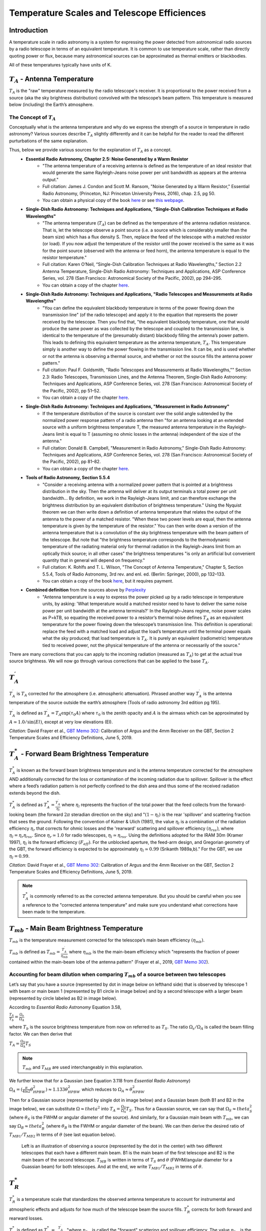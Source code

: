 .. _temperature_scales:

############################################
Temperature Scales and Telescope Efficiences
############################################

Introduction
============
A temperature scale in radio astronomy is a system for expressing the power detected from astronomical radio sources by a radio telescope in terms of an equivalent temperature. It is common to use temperature scale, rather than directly quoting power or flux, because many astronomical sources can be approximated as thermal emitters or blackbodies.

All of these temperatures typically have units of K.

:math:`T_A` - Antenna Temperature
=================================
:math:`T_A` is the "raw" temperature measured by the radio telescope's receiver. It is proportional to the power received from a source (aka the sky brightness distribution) convolved with the telescope’s beam pattern. This temperature is measured below (including) the Earth’s atmosphere.

The Concept of :math:`T_A`
--------------------------
Conceptually what is the antenna temperature and why do we express the strength of a source in temperature in radio astronomy? Various sources describe :math:`T_A` slightly differently and it can be helpful for the reader to read the different purturbations of the same explanation. 

Thus, below we provide various sources for the explanation of :math:`T_A` as a concept. 
	- **Essential Radio Astronomy, Chapter 2.5: Noise Generated by a Warm Resistor** 
		- "The antenna temperature of a receiving antenna is defined as the temperature of an ideal resistor that would generate the same Rayleigh-Jeans noise power per unit bandwidth as appears at the antenna output."
		- Full citation: James J. Condon and Scott M. Ransom, "Noise Generated by a Warm Resistor," Essential Radio Astronomy, (Princeton, NJ: Princeton University Press, 2016), chap. 2.5, pg 50.
		- You can obtain a physical copy of the book `here <https://press.princeton.edu/books/hardcover/9780691137797/essential-radio-astronomy>`_ or see `this webpage <https://www.cv.nrao.edu/~sransom/web/Ch2.html#S5>`_.
	- **Single-Dish Radio Astronomy: Techniques and Applications, "Single-Dish Calibration Techniques at Radio Wavelengths"**
		- "The antenna temperature (:math:`T_A`) can be defined as the temperature of the antenna radiation resistance. That is, let the telescope observe a point source (i.e. a source which is considerably smaller than the beam size) which has a flux density S. Then, replace the feed of the telescope with a matched resistor (or load). If you now adjust the temperature of the resistor until the power received is the same as it was for the point source (observed with the antenna or feed horn), the antenna temperature is equal to the resistor temperature."
		- Full citation: Karen O’Neil, “Single-Dish Calibration Techniques at Radio Wavelengths,” Section 2.2 Antenna Temperature, Single-Dish Radio Astronomy: Techniques and Applications, ASP Conference Series, vol. 278 (San Francisco: Astronomical Society of the Pacific, 2002), pp 294–295.
		- You can obtain a copy of the chapter `here <https://ui.adsabs.harvard.edu/abs/2002ASPC..278..293O/abstract>`_.
	- **Single-Dish Radio Astronomy: Techniques and Applications, "Radio Telescopes and Measurements at Radio Wavelengths"**
		- "You can define the equivalent blackbody temperature in terms of the power flowing down the transmission line" (of the radio telescope) and apply it to the equation that represents the power received by the telescope. Then you find that, "the equivalent blackbody temperature, one that would produce the same power as was collected by the telescope and coupled to the transmission line, is identical to the temperature of the (presumably distant) blackbody filling the antenna’s power pattern. This leads to defining this equivalent temperature as the antenna temperature, :math:`T_A`. This temperature simply is another way to define the power flowing in the transmission line. It can be, and is used whether or not the antenna is observing a thermal source, and whether or not the source fills the antenna power pattern."
		- Full citation: Paul F. Goldsmith, "Radio Telescopes and Measurements at Radio Wavelengths,"" Section 2.3: Radio Telescopes, Transmission Lines, and the Antenna Theorem, Single-Dish Radio Astronomy: Techniques and Applications, ASP Conference Series, vol. 278 (San Francisco: Astronomical Society of the Pacific, 2002), pp 51–52.
		- You can obtain a copy of the chapter `here <https://ui.adsabs.harvard.edu/abs/2002ASPC..278...45G/abstract>`_.
	- **Single-Dish Radio Astronomy: Techniques and Applications, "Measurement in Radio Astronomy"**
		- If the temperature distribution of the source is constant over the solid angle subtended by the normalized power response pattern of a radio antenna then "for an antenna looking at an extended source with a uniform brightness temperature T, the measured antenna temperature in the Rayleigh-Jeans limit is equal to T (assuming no ohmic losses in the antenna) independent of the size of the antenna."
		- Full citation: Donald B. Campbell, "Measurement in Radio Astronomy," Single-Dish Radio Astronomy: Techniques and Applications, ASP Conference Series, vol. 278 (San Francisco: Astronomical Society of the Pacific, 2002), pp 81–82.
		- You can obtain a copy of the chapter `here <https://ui.adsabs.harvard.edu/abs/2002ASPC..278...81C/abstract>`_.
	- **Tools of Radio Astronomy, Section 5.5.4**
		- "Consider a receiving antenna with a normalized power pattern that is pointed at a brightness distribution in the sky. Then the antenna will deliver at its output terminals a total power per unit bandwidth… By definition, we work in the Rayleigh-Jeans limit, and can therefore exchange the brightness distribution by an equivalent distribution of brightness temperature." Using the Nyquist theorem we can then write down a definition of antenna temperature that relates the output of the antenna to the power of a matched resistor. "When these two power levels are equal, then the antenna temperature is given by the temperature of the resistor." You can then write down a version of the antenna temperature that is a convolution of the sky brightness temperature with the beam pattern of the telescope. But note that "the brightness temperature corresponds to the thermodynamic temperature of the radiating material only for thermal radiation in the Rayleigh-Jeans limit from an optically thick source; in all other cases" the brightness temperatures "is only an artificial but convenient quantity that in general will depend on frequency." 
		- Full citation: K. Rohlfs and T. L. Wilson, "The Concept of Antenna Temperature," Chapter 5, Section 5.5.4, Tools of Radio Astronomy, 3rd rev. and enl. ed. (Berlin: Springer, 2000), pp 132–133.
		- You can obtain a copy of the book `here <https://link.springer.com/book/10.1007/978-3-540-85122-6>`_, but it requires payment.
	- **Combined definition** from the sources above by `Perplexity <http://www.perplexity.ai>`_
		- "Antenna temperature is a way to express the power picked up by a radio telescope in temperature units, by asking: 'What temperature would a matched resistor need to have to deliver the same noise power per unit bandwidth at the antenna terminals?' In the Rayleigh–Jeans regime, noise power scales as P=kTB, so equating the received power to a resistor’s thermal noise defines :math:`T_A` as an equivalent temperature for the power flowing down the telescope’s transmission line. This definition is operational: replace the feed with a matched load and adjust the load’s temperature until the terminal power equals what the sky produced; that load temperature is :math:`T_A`. It is purely an equivalent (radiometric) temperature tied to received power, not the physical temperature of the antenna or necessarily of the source."

There are many corrections that you can apply to the incoming radiation (measured as :math:`T_A`) to get at the actual true source brightness. We will now go through various corrections that can be applied to the base :math:`T_A`.

:math:`T^{\prime}_A`
====================
:math:`T^{\prime}_A` is :math:`T_A` corrected for the atmosphere (i.e. atmospheric attenuation). Phrased another way :math:`T^{\prime}_A` is the antenna temperature of the source outside the earth’s atmosphere (Tools of radio astronomy 3rd edition pg 195). 

:math:`T^{\prime}_A` is defined as :math:`T^{\prime}_A = T_A \exp(\tau_0 A)` where :math:`\tau_0` is the zenith opacity and :math:`A` is the airmass which can be approximated by :math:`A \simeq 1.0/ \sin(El)`, except at very low elevations (El).



*Citation:* David Frayer et al., `GBT Memo 302 <https://library.nrao.edu/public/memos/gbt/GBT_302.pdf>`_: Calibration of Argus and the 4mm Receiver on the GBT, Section 2 Temperature Scales and Efficiency Definitions, June 5, 2019.

:math:`T^*_A` - Forward Beam Brightness Temperature
===================================================
:math:`T^*_A` is known as the forward beam brightness temperature and is the antenna temperature corrected for the atmosphere AND additionally corrected for the loss or contamination of the incoming radiation due to spillover. Spillover is the effect where a feed’s radiation pattern is not perfectly confined to the dish area and thus some of the received radiation extends beyond the dish. 

:math:`T^*_A` is defined as :math:`T^*_A = \frac{T^{\prime}_A}{\eta_l}` where :math:`\eta_l` represents the fraction of the total power that the feed collects from the forward-looking beam (the forward :math:`2\pi` steradian direction on the sky) and ":math:`(1 − \eta_l)` is the rear 'spillover' and scattering fraction that sees the ground. Following the convention of Kutner & Ulich (1981), the value :math:`\eta_l` is a combination of the radiation efficiency :math:`\eta_r` that corrects for ohmic losses and the 'rearward' scattering and spillover efficiency :math:`(\eta_{rss})`, where :math:`\eta_l = \eta_{r}\eta_{rss}`. Since :math:`\eta_{r}\simeq1.0` for radio telescopes, :math:`\eta_l \simeq \eta_{rss}`. Using the definitions adopted for the IRAM 30m (Kramer 1997), :math:`\eta_l` is the forward efficiency :math:`(F_{eff})`. For the unblocked aperture, the feed-arm design, and Gregorian geometry of the GBT, the forward efficiency is expected to be approximately :math:`\eta_l \simeq 0.99` (Srikanth 1989a,b)." For the GBT, we use :math:`\eta_l = 0.99`.

*Citation:* David Frayer et al., `GBT Memo 302 <https://library.nrao.edu/public/memos/gbt/GBT_302.pdf>`_: Calibration of Argus and the 4mm Receiver on the GBT, Section 2 Temperature Scales and Efficiency Definitions, June 5, 2019.

.. note::
	:math:`T^*_A` is commonly referred to as the corrected antenna temperature. But you should be careful when you see a reference to the "corrected antenna temperature" and make sure you understand what corrections have been made to the temperature.

:math:`T_{mb}` - Main Beam Brightness Temperature
=================================================
:math:`T_{mb}` is the temperature measurement corrected for the telescope’s main beam efficiency :math:`(\eta_{mb})`.

:math:`T_{mb}` is defined as :math:`T_{mb} = \frac{T^{\prime}_A}{\eta_{mb}}` where :math:`\eta_{mb}` is the the main-beam efficiency which "represents the fraction of power contained within the main-beam lobe of the antenna pattern" (Frayer et al., 2019, `GBT Memo 302 <https://library.nrao.edu/public/memos/gbt/GBT_302.pdf>`_). 

Accounting for beam dilution when comparing :math:`T_{mb}` of a source between two telescopes
---------------------------------------------------------------------------------------------
Let’s say that you have a source (represented by dot in image below on lefthand side) that is observed by telescope 1 with beam or main beam 1 (represented by B1 circle in image below) and by a second telescope with a larger beam (represented by circle labeled as B2 in image below). 

According to *Essential Radio Astronomy* Equation 3.58, 

:math:`\frac{T_A}{T_b} = \frac{\Omega_s}{\Omega_A}`

where :math:`T_b` is the source brightness temperature from now on referred to as :math:`T_S`. The ratio :math:`\Omega_s/\Omega_A` is called the beam filling factor. We can then derive that

:math:`T_A = \frac{\Omega_S}{\Omega_A}T_S`

.. note::

	:math:`T_{mb}` and :math:`T_{MB}` are used interchangeably in this explanation.

We further know that for a Gaussian (see Equation 3.118 from *Essential Radio Astronomy*)
:math:`\Omega_A = (\frac{\pi}{4\ln2}\theta_{HPBW}^2) \approx 1.133\theta_{HPBW}^2` which reduces to :math:`\Omega_A \approx \theta_{HPBW}^2`

Then for a Gaussian source (represented by single dot in image below) and a Gaussian beam (both B1 and B2 in the image below), we can substitute :math:`\Omega \approx theta^2` into :math:`T_A = \frac{\Omega_S}{\Omega_A}T_S`. Thus for a Gaussian source, we can say that :math:`\Omega_S \approx theta_S^2` (where :math:`\theta_S` is the FWHM or angular diameter of the source). And similarly, for a Gaussian main beam with :math:`T_{mb}`, we can say :math:`\Omega_B \approx theta_B^2` (where :math:`\theta_B` is the FWHM or angular diameter of the beam). We can then derive the desired ratio of :math:`T_{MB1}/T_{MB2}` in terms of :math:`\theta` (see last equation below).

.. figure:: images/temperature_scales/T_MB_ratio.jpeg
   :alt: Ratio of T_MBs

   Left is an illustration of observing a source (represented by the dot in the center) with two different telescopes that each have a different main beam. B1 is the main beam of the first telescope and B2 is the main beam of the second telescope. :math:`T_{MB}` is written in terms of :math:`T_S` and :math:`\theta` (FWHM/angular diameter for a Guassian beam) for both telescopes. And at the end, we write :math:`T_{MB1}/T_{MB2}` in terms of :math:`\theta`.


:math:`T^*_R`
=============
:math:`T^*_R` is a temperature scale that standardizes the observed antenna temperature to account for instrumental and atmospheric effects and adjusts for how much of the telescope beam the source fills. :math:`T^*_R` corrects for both forward and rearward losses.

:math:`T^*_R` is defined as :math:`T^*_R = \frac{T^{\prime}_A}{\eta_l\eta_{fss}}` "where :math:`\eta_{fss}` is called the "forward" scattering and spillover efficiency. The value :math:`\eta_{fss}` is the fraction of power in the forward :math:`2\pi` direction that is contained within the diffraction pattern of the telescope including the error beam pattern."

*Citation:* David Frayer et al., `GBT Memo 302 <https://library.nrao.edu/public/memos/gbt/GBT_302.pdf>`_: Calibration of Argus and the 4mm Receiver on the GBT, Section 2 Temperature Scales and Efficiency Definitions, June 5, 2019.

.. note::

	 This temperature scale does not have a name per se (e.g., how :math:`T^*_A` is referred to as the forward beam brightness temperature). 

.. note::

	 :math:`T^*_R` is generally not the same as :math:`T_r` (radiation temperature) in the GBT sensitivity calculator.

How do the temperature scales relate to one another?
====================================================
As stated in GBT Memo #309 by Frayer et. al (2019), "single-dish astronomers typically report observational results using temperature scales of either :math:`T^{\prime}_A`, :math:`T_{mb}`, :math:`T^*_A`, or :math:`T^*_R`, depending on the calibration practices at individual telescopes and their scientific needs. These temperature scales are not the same, and are related by the following expressions:"

:math:`T^{\prime}_A = \eta_{mb}T_{mb} = \eta_l T^*_A = \eta_l\eta_{fss}T^*_R`

Additionally, here is an illustration that shows how some of the temperature scales compare to one another with respect to a beam pattern represented by the 1D Airy disk pattern below.

.. figure:: images/temperature_scales/Temperature_scales_airy_disk.jpeg
   :alt: Temperature scales wrt airy disk

   The various temperature scales with respect to a beam pattern represented by the 1D Airy disk pattern.

As you can see from above, :math:`T_{mb}` represents the signal in main beam, :math:`T^*_R` includes more of the Airy disk pattern typically through the first sidelobes, and :math:`T^*_A` is the Airy pattern through the forward :math:`2\pi` steradian direction on the sky.

How do I know which scale to use?
=================================
We cannot tell you which scale to use. We can only give you food for thought. What is your scientific goal? What do you want to compare to? All of the temperature scales defined here are telescope dependent. 

All standard receivers on the GBT except Argus (so L, S, C, X, Ku, KFPA, Ka, Q, W) measure :math:`T_A` off of the telescope. Argus uses a vane calibration technique which in simple terms includes the atmospheric correction (actually it bipasses it) whereas most of the others use noise diodes which cannot be used to correct for the atmosphere. W-band does not have noise diodes either. But, unlike Argus, it does calibrate to T_A since it uses a hot and a cold load.

Argus measures the temperature off the telescope in :math:`T^*_A`. :math:`T^*_A` is the standard measured antenna temperature for mm-observations using the chopper/vane calibration technique.

For MUSTANG-2, raw data taken off the telescope is not on the temperature scale but the calibrated time ordered data (TODs) which are what are used for data reduction are temperature versus time and the temperature is a forward beam brightness temperature (:math:`T^*_A`).

We note that all temperature scales defined here are by definition telescope dependent. Thus, you must be careful when comparing temperatures via temperature scales between telescopes. You need to factor in telescope properties in order to compare temperature measurements between telescopes. :math:`T^*_A` can be telescope independent if the source is much larger (>>) than the telescope beam (and thus :math:`T_{mb}` is telescope independent as well).

Resources
=========
- *GBT Memo #302* by David Frayer et al., 2019, Section 2. You can obtain a copy of this memo `here <https://library.nrao.edu/public/memos/gbt/GBT_302.pdf>`_.
- *Single-Dish Radio Astronomy: Techniques and Applications* by many authors, ASP Conference Proceedings, Vol. 278, 2002. You can get many of the chapters individually via `ADS <https://ui.adsabs.harvard.edu/>`_or you can purchase a physical copy or e-copy `here <https://www.aspbooks.org/a/volumes/table_of_contents/?book_id=389>`_.
- *Essential Radio Astronomy* by James J. Condon and Scott M. Ransom (2016). You can obtain a physical copy of the book `here <>`_ or see this `webpage <https://press.princeton.edu/books/hardcover/9780691137797/essential-radio-astronomy>`_.
- *Tools of Radio Astronomy*, 5th edition by Thomas L. Wilson, Kristen Rohlfs , Susanne Hüttemeister, 2009. You can purchase a physical or digital copy of this book `here <https://link.springer.com/book/10.1007/978-3-540-85122-6>`_. You might have access for free through your institution.